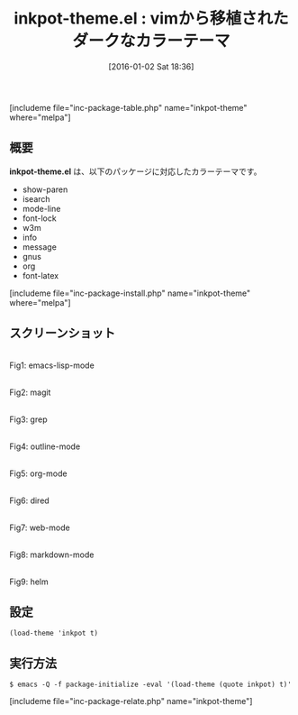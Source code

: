 #+BLOG: rubikitch
#+POSTID: 1335
#+BLOG: rubikitch
#+DATE: [2016-01-02 Sat 18:36]
#+PERMALINK: inkpot-theme
#+OPTIONS: toc:nil num:nil todo:nil pri:nil tags:nil ^:nil \n:t -:nil
#+ISPAGE: nil
#+DESCRIPTION:
# (progn (erase-buffer)(find-file-hook--org2blog/wp-mode))
#+BLOG: rubikitch
#+CATEGORY: ダーク
#+EL_PKG_NAME: inkpot-theme
#+TAGS: from:vim
#+EL_TITLE0: vimから移植されたダークなカラーテーマ
#+EL_URL: 
#+begin: org2blog
#+TITLE: inkpot-theme.el : vimから移植されたダークなカラーテーマ
[includeme file="inc-package-table.php" name="inkpot-theme" where="melpa"]

#+end:
** 概要
*inkpot-theme.el* は、以下のパッケージに対応したカラーテーマです。
- show-paren
- isearch
- mode-line
- font-lock
- w3m
- info
- message
- gnus
- org
- font-latex

[includeme file="inc-package-install.php" name="inkpot-theme" where="melpa"]
** スクリーンショット
# (save-window-excursion (async-shell-command "emacs-test -eval '(load-theme (quote inkpot) t)'"))
# (progn (forward-line 1)(shell-command "screenshot-time.rb org_theme_template" t))
#+ATTR_HTML: :width 480
[[file:/r/sync/screenshots/20160102183732.png]]
Fig1: emacs-lisp-mode

#+ATTR_HTML: :width 480
[[file:/r/sync/screenshots/20160102183737.png]]
Fig2: magit

#+ATTR_HTML: :width 480
[[file:/r/sync/screenshots/20160102183739.png]]
Fig3: grep

#+ATTR_HTML: :width 480
[[file:/r/sync/screenshots/20160102183741.png]]
Fig4: outline-mode

#+ATTR_HTML: :width 480
[[file:/r/sync/screenshots/20160102183742.png]]
Fig5: org-mode

#+ATTR_HTML: :width 480
[[file:/r/sync/screenshots/20160102183744.png]]
Fig6: dired

#+ATTR_HTML: :width 480
[[file:/r/sync/screenshots/20160102183746.png]]
Fig7: web-mode

#+ATTR_HTML: :width 480
[[file:/r/sync/screenshots/20160102183748.png]]
Fig8: markdown-mode

#+ATTR_HTML: :width 480
[[file:/r/sync/screenshots/20160102183752.png]]
Fig9: helm





** 設定
#+BEGIN_SRC fundamental
(load-theme 'inkpot t)
#+END_SRC

** 実行方法
#+BEGIN_EXAMPLE
$ emacs -Q -f package-initialize -eval '(load-theme (quote inkpot) t)'
#+END_EXAMPLE

# (progn (forward-line 1)(shell-command "screenshot-time.rb org_template" t))
[includeme file="inc-package-relate.php" name="inkpot-theme"]
